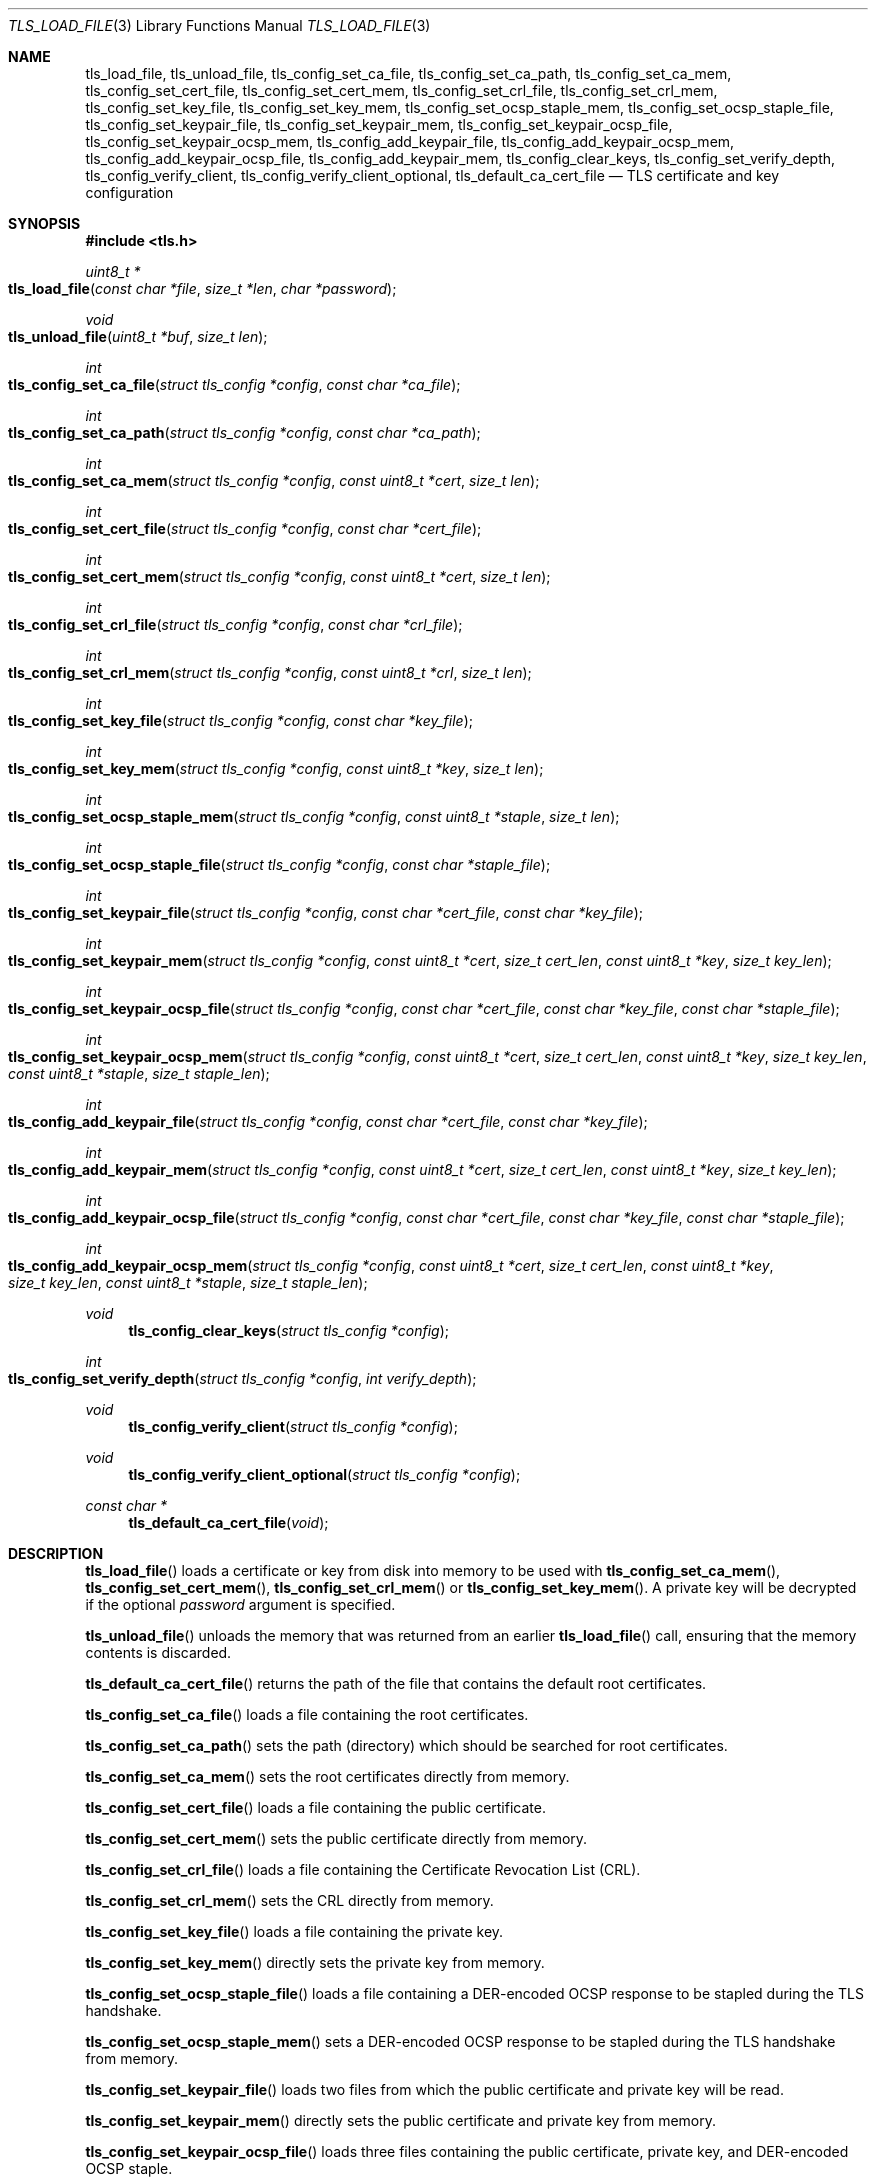 .\" $OpenBSD: tls_load_file.3,v 1.14 2022/01/01 02:18:28 jsg Exp $
.\"
.\" Copyright (c) 2014 Ted Unangst <tedu@openbsd.org>
.\" Copyright (c) 2015 Reyk Floeter <reyk@openbsd.org>
.\" Copyright (c) 2015 Bob Beck <beck@openbsd.org>
.\" Copyright (c) 2016, 2017 Joel Sing <jsing@openbsd.org>
.\"
.\" Permission to use, copy, modify, and distribute this software for any
.\" purpose with or without fee is hereby granted, provided that the above
.\" copyright notice and this permission notice appear in all copies.
.\"
.\" THE SOFTWARE IS PROVIDED "AS IS" AND THE AUTHOR DISCLAIMS ALL WARRANTIES
.\" WITH REGARD TO THIS SOFTWARE INCLUDING ALL IMPLIED WARRANTIES OF
.\" MERCHANTABILITY AND FITNESS. IN NO EVENT SHALL THE AUTHOR BE LIABLE FOR
.\" ANY SPECIAL, DIRECT, INDIRECT, OR CONSEQUENTIAL DAMAGES OR ANY DAMAGES
.\" WHATSOEVER RESULTING FROM LOSS OF USE, DATA OR PROFITS, WHETHER IN AN
.\" ACTION OF CONTRACT, NEGLIGENCE OR OTHER TORTIOUS ACTION, ARISING OUT OF
.\" OR IN CONNECTION WITH THE USE OR PERFORMANCE OF THIS SOFTWARE.
.\"
.Dd $Mdocdate: January 1 2022 $
.Dt TLS_LOAD_FILE 3
.Os
.Sh NAME
.Nm tls_load_file ,
.Nm tls_unload_file ,
.Nm tls_config_set_ca_file ,
.Nm tls_config_set_ca_path ,
.Nm tls_config_set_ca_mem ,
.Nm tls_config_set_cert_file ,
.Nm tls_config_set_cert_mem ,
.Nm tls_config_set_crl_file ,
.Nm tls_config_set_crl_mem ,
.Nm tls_config_set_key_file ,
.Nm tls_config_set_key_mem ,
.Nm tls_config_set_ocsp_staple_mem ,
.Nm tls_config_set_ocsp_staple_file ,
.Nm tls_config_set_keypair_file ,
.Nm tls_config_set_keypair_mem ,
.Nm tls_config_set_keypair_ocsp_file ,
.Nm tls_config_set_keypair_ocsp_mem ,
.Nm tls_config_add_keypair_file ,
.Nm tls_config_add_keypair_ocsp_mem ,
.Nm tls_config_add_keypair_ocsp_file ,
.Nm tls_config_add_keypair_mem ,
.Nm tls_config_clear_keys ,
.Nm tls_config_set_verify_depth ,
.Nm tls_config_verify_client ,
.Nm tls_config_verify_client_optional ,
.Nm tls_default_ca_cert_file
.Nd TLS certificate and key configuration
.Sh SYNOPSIS
.In tls.h
.Ft uint8_t *
.Fo tls_load_file
.Fa "const char *file"
.Fa "size_t *len"
.Fa "char *password"
.Fc
.Ft void
.Fo tls_unload_file
.Fa "uint8_t *buf"
.Fa "size_t len"
.Fc
.Ft int
.Fo tls_config_set_ca_file
.Fa "struct tls_config *config"
.Fa "const char *ca_file"
.Fc
.Ft int
.Fo tls_config_set_ca_path
.Fa "struct tls_config *config"
.Fa "const char *ca_path"
.Fc
.Ft int
.Fo tls_config_set_ca_mem
.Fa "struct tls_config *config"
.Fa "const uint8_t *cert"
.Fa "size_t len"
.Fc
.Ft int
.Fo tls_config_set_cert_file
.Fa "struct tls_config *config"
.Fa "const char *cert_file"
.Fc
.Ft int
.Fo tls_config_set_cert_mem
.Fa "struct tls_config *config"
.Fa "const uint8_t *cert"
.Fa "size_t len"
.Fc
.Ft int
.Fo tls_config_set_crl_file
.Fa "struct tls_config *config"
.Fa "const char *crl_file"
.Fc
.Ft int
.Fo tls_config_set_crl_mem
.Fa "struct tls_config *config"
.Fa "const uint8_t *crl"
.Fa "size_t len"
.Fc
.Ft int
.Fo tls_config_set_key_file
.Fa "struct tls_config *config"
.Fa "const char *key_file"
.Fc
.Ft int
.Fo tls_config_set_key_mem
.Fa "struct tls_config *config"
.Fa "const uint8_t *key"
.Fa "size_t len"
.Fc
.Ft int
.Fo tls_config_set_ocsp_staple_mem
.Fa "struct tls_config *config"
.Fa "const uint8_t *staple"
.Fa "size_t len"
.Fc
.Ft int
.Fo tls_config_set_ocsp_staple_file
.Fa "struct tls_config *config"
.Fa "const char *staple_file"
.Fc
.Ft int
.Fo tls_config_set_keypair_file
.Fa "struct tls_config *config"
.Fa "const char *cert_file"
.Fa "const char *key_file"
.Fc
.Ft int
.Fo tls_config_set_keypair_mem
.Fa "struct tls_config *config"
.Fa "const uint8_t *cert"
.Fa "size_t cert_len"
.Fa "const uint8_t *key"
.Fa "size_t key_len"
.Fc
.Ft int
.Fo tls_config_set_keypair_ocsp_file
.Fa "struct tls_config *config"
.Fa "const char *cert_file"
.Fa "const char *key_file"
.Fa "const char *staple_file"
.Fc
.Ft int
.Fo tls_config_set_keypair_ocsp_mem
.Fa "struct tls_config *config"
.Fa "const uint8_t *cert"
.Fa "size_t cert_len"
.Fa "const uint8_t *key"
.Fa "size_t key_len"
.Fa "const uint8_t *staple"
.Fa "size_t staple_len"
.Fc
.Ft int
.Fo tls_config_add_keypair_file
.Fa "struct tls_config *config"
.Fa "const char *cert_file"
.Fa "const char *key_file"
.Fc
.Ft int
.Fo tls_config_add_keypair_mem
.Fa "struct tls_config *config"
.Fa "const uint8_t *cert"
.Fa "size_t cert_len"
.Fa "const uint8_t *key"
.Fa "size_t key_len"
.Fc
.Ft int
.Fo tls_config_add_keypair_ocsp_file
.Fa "struct tls_config *config"
.Fa "const char *cert_file"
.Fa "const char *key_file"
.Fa "const char *staple_file"
.Fc
.Ft int
.Fo tls_config_add_keypair_ocsp_mem
.Fa "struct tls_config *config"
.Fa "const uint8_t *cert"
.Fa "size_t cert_len"
.Fa "const uint8_t *key"
.Fa "size_t key_len"
.Fa "const uint8_t *staple"
.Fa "size_t staple_len"
.Fc
.Ft void
.Fn tls_config_clear_keys "struct tls_config *config"
.Ft int
.Fo tls_config_set_verify_depth
.Fa "struct tls_config *config"
.Fa "int verify_depth"
.Fc
.Ft void
.Fn tls_config_verify_client "struct tls_config *config"
.Ft void
.Fn tls_config_verify_client_optional "struct tls_config *config"
.Ft const char *
.Fn tls_default_ca_cert_file "void"
.Sh DESCRIPTION
.Fn tls_load_file
loads a certificate or key from disk into memory to be used with
.Fn tls_config_set_ca_mem ,
.Fn tls_config_set_cert_mem ,
.Fn tls_config_set_crl_mem
or
.Fn tls_config_set_key_mem .
A private key will be decrypted if the optional
.Ar password
argument is specified.
.Pp
.Fn tls_unload_file
unloads the memory that was returned from an earlier
.Fn tls_load_file
call, ensuring that the memory contents is discarded.
.Pp
.Fn tls_default_ca_cert_file
returns the path of the file that contains the default root certificates.
.Pp
.Fn tls_config_set_ca_file
loads a file containing the root certificates.
.Pp
.Fn tls_config_set_ca_path
sets the path (directory) which should be searched for root
certificates.
.Pp
.Fn tls_config_set_ca_mem
sets the root certificates directly from memory.
.Pp
.Fn tls_config_set_cert_file
loads a file containing the public certificate.
.Pp
.Fn tls_config_set_cert_mem
sets the public certificate directly from memory.
.Pp
.Fn tls_config_set_crl_file
loads a file containing the Certificate Revocation List (CRL).
.Pp
.Fn tls_config_set_crl_mem
sets the CRL directly from memory.
.Pp
.Fn tls_config_set_key_file
loads a file containing the private key.
.Pp
.Fn tls_config_set_key_mem
directly sets the private key from memory.
.Pp
.Fn tls_config_set_ocsp_staple_file
loads a file containing a DER-encoded OCSP response to be stapled
during the TLS handshake.
.Pp
.Fn tls_config_set_ocsp_staple_mem
sets a DER-encoded OCSP response to be stapled during the TLS handshake from
memory.
.Pp
.Fn tls_config_set_keypair_file
loads two files from which the public certificate and private key will be read.
.Pp
.Fn tls_config_set_keypair_mem
directly sets the public certificate and private key from memory.
.Pp
.Fn tls_config_set_keypair_ocsp_file
loads three files containing the public certificate, private key,
and DER-encoded OCSP staple.
.Pp
.Fn tls_config_set_keypair_ocsp_mem
directly sets the public certificate, private key, and DER-encoded OCSP staple
from memory.
.Pp
.Fn tls_config_add_keypair_file
adds an additional public certificate and private key from the specified files,
used as an alternative certificate for Server Name Indication (server only).
.Pp
.Fn tls_config_add_keypair_mem
adds an additional public certificate and private key from memory, used as an
alternative certificate for Server Name Indication (server only).
.Pp
.Fn tls_config_add_keypair_ocsp_file
adds an additional public certificate, private key, and DER-encoded OCSP staple
from the specified files, used as an alternative certificate for Server Name
Indication (server only).
.Pp
.Fn tls_config_add_keypair_ocsp_mem
adds an additional public certificate, private key, and DER-encoded OCSP staple
from memory, used as an alternative certificate for Server Name Indication
(server only).
.Pp
.Fn tls_config_clear_keys
clears any secret keys from memory.
.Pp
.Fn tls_config_set_verify_depth
limits the number of intermediate certificates that will be followed during
certificate validation.
.Pp
.Fn tls_config_verify_client
enables client certificate verification, requiring the client to send
a certificate (server only).
.Pp
.Fn tls_config_verify_client_optional
enables client certificate verification, without requiring the client
to send a certificate (server only).
.Sh RETURN VALUES
.Fn tls_load_file
returns
.Dv NULL
on error or an out of memory condition.
.Pp
The other functions return 0 on success or -1 on error.
.Sh SEE ALSO
.Xr tls_config_ocsp_require_stapling 3 ,
.Xr tls_config_set_protocols 3 ,
.Xr tls_config_set_session_id 3 ,
.Xr tls_configure 3 ,
.Xr tls_init 3
.Sh HISTORY
.Fn tls_config_set_ca_file ,
.Fn tls_config_set_ca_path ,
.Fn tls_config_set_cert_file ,
.Fn tls_config_set_cert_mem ,
.Fn tls_config_set_key_file ,
.Fn tls_config_set_key_mem ,
and
.Fn tls_config_set_verify_depth
appeared in
.Ox 5.6
and got their final names in
.Ox 5.7 .
.Pp
.Fn tls_load_file ,
.Fn tls_config_set_ca_mem ,
and
.Fn tls_config_clear_keys
appeared in
.Ox 5.7 .
.Pp
.Fn tls_config_verify_client
and
.Fn tls_config_verify_client_optional
appeared in
.Ox 5.9 .
.Pp
.Fn tls_config_set_keypair_file
and
.Fn tls_config_set_keypair_mem
appeared in
.Ox 6.0 ,
and
.Fn tls_config_add_keypair_file
and
.Fn tls_config_add_keypair_mem
in
.Ox 6.1 .
.Pp
.Fn tls_config_set_crl_file
and
.Fn tls_config_set_crl_mem
appeared in
.Ox 6.2 .
.Sh AUTHORS
.An Joel Sing Aq Mt jsing@openbsd.org
with contributions from
.An Ted Unangst Aq Mt tedu@openbsd.org
and
.An Bob Beck Aq Mt beck@openbsd.org .
.Pp
.Fn tls_load_file
and
.Fn tls_config_set_ca_mem
were written by
.An Reyk Floeter Aq Mt reyk@openbsd.org .
